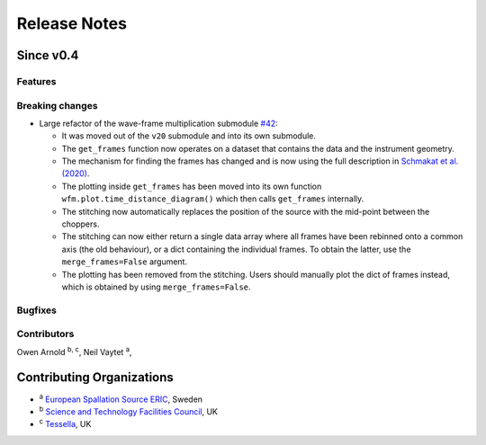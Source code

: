 .. _release-notes:

Release Notes
=============

Since v0.4
----------

Features
~~~~~~~~


Breaking changes
~~~~~~~~~~~~~~~~

* Large refactor of the wave-frame multiplication submodule `#42 <https://github.com/scipp/ess/pull/42>`_:

  * It was moved out of the ``v20`` submodule and into its own submodule.
  * The ``get_frames`` function now operates on a dataset that contains the data and the instrument geometry.
  * The mechanism for finding the frames has changed and is now using the full description in `Schmakat et al. (2020) <https://www.sciencedirect.com/science/article/pii/S0168900220308640>`_.
  * The plotting inside ``get_frames`` has been moved into its own function ``wfm.plot.time_distance_diagram()`` which then calls ``get_frames`` internally.
  * The stitching now automatically replaces the position of the source with the mid-point between the choppers.
  * The stitching can now either return a single data array where all frames have been rebinned onto a common axis (the old behaviour), or a dict containing the individual frames. To obtain the latter, use the ``merge_frames=False`` argument.
  * The plotting has been removed from the stitching. Users should manually plot the dict of frames instead, which is obtained by using ``merge_frames=False``.

Bugfixes
~~~~~~~~

Contributors
~~~~~~~~~~~~

Owen Arnold :sup:`b, c`\ ,
Neil Vaytet :sup:`a`\ ,

Contributing Organizations
--------------------------
* :sup:`a`\  `European Spallation Source ERIC <https://europeanspallationsource.se/>`_, Sweden
* :sup:`b`\  `Science and Technology Facilities Council <https://www.ukri.org/councils/stfc/>`_, UK
* :sup:`c`\  `Tessella <https://www.tessella.com/>`_, UK

